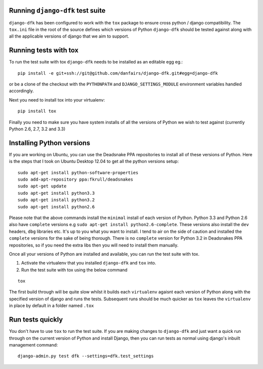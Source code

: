 Running ``django-dfk`` test suite
=================================

``django-dfk`` has been configured to work with the ``tox`` package to ensure cross python / django compatibility.
The ``tox.ini`` file in the root of the source defines which versions of Python ``django-dfk`` should be tested against along
with all the applicable versions of django that we aim to support.

Running tests with tox
======================

To run the test suite with tox ``django-dfk`` needs to be installed as an editable egg eg.::

    pip install -e git+ssh://git@github.com/danfairs/django-dfk.git#egg=django-dfk

or be a clone of the checkout with the ``PYTHONPATH`` and ``DJANGO_SETTINGS_MODULE`` environment variables handled accordingly.

Next you need to install tox into your virtualenv::

    pip install tox

Finally you need to make sure you have system installs of all the versions of Python we wish to test against (currently Python 2.6, 2.7, 3.2 and 3.3)

Installing Python versions
==========================

If you are working on Ubuntu, you can use the Deadsnake PPA repositories to install all of these versions of Python.
Here is the steps that I took on Ubuntu Desktop 12.04 to get all the python versions setup::

    sudo apt-get install python-software-properties
    sudo add-apt-repository ppa:fkrull/deadsnakes
    sudo apt-get update
    sudo apt-get install python3.3
    sudo apt-get install python3.2
    sudo apt-get install python2.6

Please note that the above commands install the ``minimal`` install of each version of Python. Python 3.3 and Python 2.6 also have ``complete`` versions e.g ``sudo apt-get install python2.6-complete``. These versions also install the ``dev`` headers, ``dbg`` libraries etc. It's up to you what you want to install. I tend to air on the side of caution and installed the ``complete`` versions for the sake of being thorough. There is no ``complete`` version for Python 3.2 in Deadsnakes PPA repositories, so if you need the extra libs then you will need to install them manually.

Once all your versions of Python are installed and available, you can run the test suite with tox.

1. Activate the virtualenv that you installed ``django-dfk`` and ``tox`` into.
2. Run the test suite with tox using the below command

::

    tox

The first build through will be quite slow whilst it builds each ``virtualenv`` agaisnt each version of Python along with the specified version of django and runs the tests. Subsequent runs should be much quicker as ``tox`` leaves the ``virtualenv`` in place by default in a folder named ``.tox``

Run tests quickly
=================

You don't have to use ``tox`` to run the test suite. If you are making changes to ``django-dfk`` and just want a quick run through on the current version of Python and install Django, then you can run tests as normal using django's inbuilt management command::

    django-admin.py test dfk --settings=dfk.test_settings
